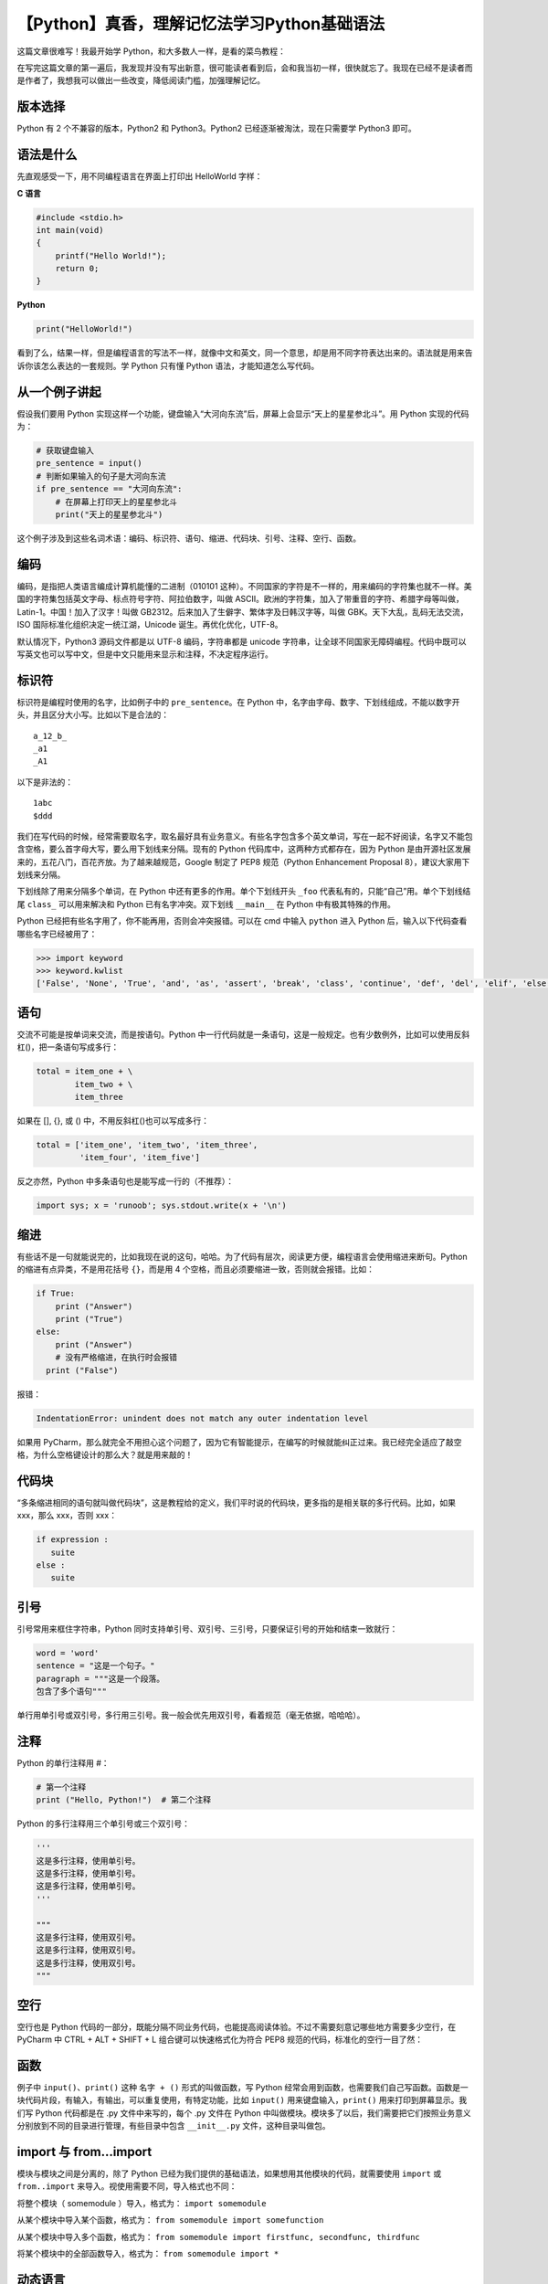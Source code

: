 【Python】真香，理解记忆法学习Python基础语法
============================================

|image1|

这篇文章很难写！我最开始学 Python，和大多数人一样，是看的菜鸟教程：

|image2|

在写完这篇文章的第一遍后，我发现并没有写出新意，很可能读者看到后，会和我当初一样，很快就忘了。我现在已经不是读者而是作者了，我想我可以做出一些改变，降低阅读门槛，加强理解记忆。

版本选择
--------

Python 有 2 个不兼容的版本，Python2 和 Python3。Python2
已经逐渐被淘汰，现在只需要学 Python3 即可。

语法是什么
----------

先直观感受一下，用不同编程语言在界面上打印出 HelloWorld 字样：

**C 语言**

.. code:: c

   #include <stdio.h>
   int main(void)
   {
       printf("Hello World!");
       return 0;
   }

**Python**

.. code:: python

   print("HelloWorld!")

看到了么，结果一样，但是编程语言的写法不一样，就像中文和英文，同一个意思，却是用不同字符表达出来的。语法就是用来告诉你该怎么表达的一套规则。学
Python 只有懂 Python 语法，才能知道怎么写代码。

从一个例子讲起
--------------

假设我们要用 Python
实现这样一个功能，键盘输入“大河向东流”后，屏幕上会显示“天上的星星参北斗”。用
Python 实现的代码为：

.. code:: python

   # 获取键盘输入
   pre_sentence = input()
   # 判断如果输入的句子是大河向东流
   if pre_sentence == "大河向东流":
       # 在屏幕上打印天上的星星参北斗
       print("天上的星星参北斗")

这个例子涉及到这些名词术语：编码、标识符、语句、缩进、代码块、引号、注释、空行、函数。

编码
----

编码，是指把人类语言编成计算机能懂的二进制（010101
这种）。不同国家的字符是不一样的，用来编码的字符集也就不一样。美国的字符集包括英文字母、标点符号字符、阿拉伯数字，叫做
ASCII。欧洲的字符集，加入了带重音的字符、希腊字母等叫做，Latin-1。中国！加入了汉字！叫做
GB2312。后来加入了生僻字、繁体字及日韩汉字等，叫做
GBK。天下大乱，乱码无法交流，ISO 国际标准化组织决定一统江湖，Unicode
诞生。再优化优化，UTF-8。

默认情况下，Python3 源码文件都是以 UTF-8 编码，字符串都是 unicode
字符串，让全球不同国家无障碍编程。代码中既可以写英文也可以写中文，但是中文只能用来显示和注释，不决定程序运行。

标识符
------

标识符是编程时使用的名字，比如例子中的 ``pre_sentence``\ 。在 Python
中，名字由字母、数字、下划线组成，不能以数字开头，并且区分大小写。比如以下是合法的：

::

   a_12_b_
   _a1
   _A1

以下是非法的：

::

   1abc
   $ddd

我们在写代码的时候，经常需要取名字，取名最好具有业务意义。有些名字包含多个英文单词，写在一起不好阅读，名字又不能包含空格，要么首字母大写，要么用下划线来分隔。现有的
Python 代码库中，这两种方式都存在，因为 Python
是由开源社区发展来的，五花八门，百花齐放。为了越来越规范，Google 制定了
PEP8 规范（Python Enhancement Proposal 8），建议大家用下划线来分隔。

下划线除了用来分隔多个单词，在 Python 中还有更多的作用。单个下划线开头
``_foo`` 代表私有的，只能“自己”用。单个下划线结尾 ``class_``
可以用来解决和 Python 已有名字冲突。双下划线 ``__main__`` 在 Python
中有极其特殊的作用。

Python 已经把有些名字用了，你不能再用，否则会冲突报错。可以在 cmd 中输入
``python`` 进入 Python 后，输入以下代码查看哪些名字已经被用了：

.. code:: python

   >>> import keyword
   >>> keyword.kwlist
   ['False', 'None', 'True', 'and', 'as', 'assert', 'break', 'class', 'continue', 'def', 'del', 'elif', 'else', 'except', 'finally', 'for', 'from', 'global', 'if', 'import', 'in', 'is', 'lambda', 'nonlocal', 'not', 'or', 'pass', 'raise', 'return', 'try', 'while', 'with', 'yield']

|image3|

语句
----

交流不可能是按单词来交流，而是按语句。Python
中一行代码就是一条语句，这是一般规定。也有少数例外，比如可以使用反斜杠(\)，把一条语句写成多行：

.. code:: python

   total = item_one + \
           item_two + \
           item_three

如果在 [], {}, 或 () 中，不用反斜杠(\)也可以写成多行：

.. code:: python

   total = ['item_one', 'item_two', 'item_three',
            'item_four', 'item_five']

反之亦然，Python 中多条语句也是能写成一行的（不推荐）：

.. code:: python

   import sys; x = 'runoob'; sys.stdout.write(x + '\n')

缩进
----

有些话不是一句就能说完的，比如我现在说的这句，哈哈。为了代码有层次，阅读更方便，编程语言会使用缩进来断句。Python
的缩进有点异类，不是用花括号 ``{}``\ ，而是用 4
个空格，而且必须要缩进一致，否则就会报错。比如：

.. code:: python

   if True:
       print ("Answer")
       print ("True")
   else:
       print ("Answer")
       # 没有严格缩进，在执行时会报错
     print ("False")

报错：

.. code:: python

   IndentationError: unindent does not match any outer indentation level

如果用
PyCharm，那么就完全不用担心这个问题了，因为它有智能提示，在编写的时候就能纠正过来。我已经完全适应了敲空格，为什么空格键设计的那么大？就是用来敲的！

代码块
------

“多条缩进相同的语句就叫做代码块”，这是教程给的定义，我们平时说的代码块，更多指的是相关联的多行代码。比如，如果
xxx，那么 xxx，否则 xxx：

.. code:: python

   if expression : 
      suite
   else : 
      suite

引号
----

引号常用来框住字符串，Python
同时支持单引号、双引号、三引号，只要保证引号的开始和结束一致就行：

.. code:: python

   word = 'word'
   sentence = "这是一个句子。"
   paragraph = """这是一个段落。
   包含了多个语句"""

单行用单引号或双引号，多行用三引号。我一般会优先用双引号，看着规范（毫无依据，哈哈哈）。

注释
----

Python 的单行注释用 #：

.. code:: python

   # 第一个注释
   print ("Hello, Python!")  # 第二个注释

Python 的多行注释用三个单引号或三个双引号：

.. code:: python

   '''
   这是多行注释，使用单引号。
   这是多行注释，使用单引号。
   这是多行注释，使用单引号。
   '''

   """
   这是多行注释，使用双引号。
   这是多行注释，使用双引号。
   这是多行注释，使用双引号。
   """

空行
----

空行也是 Python
代码的一部分，既能分隔不同业务代码，也能提高阅读体验。不过不需要刻意记哪些地方需要多少空行，在
PyCharm 中 CTRL + ALT + SHIFT + L 组合键可以快速格式化为符合 PEP8
规范的代码，标准化的空行一目了然：

|image4|

函数
----

例子中 ``input()``\ 、\ ``print()`` 这种 ``名字 + ()``
形式的叫做函数，写 Python
经常会用到函数，也需要我们自己写函数。函数是一块代码片段，有输入，有输出，可以重复使用，有特定功能，比如
``input()`` 用来键盘输入，\ ``print()`` 用来打印到屏幕显示。我们写
Python 代码都是在 .py 文件中来写的，每个 .py 文件在 Python
中叫做模块。模块多了以后，我们需要把它们按照业务意义分别放到不同的目录进行管理，有些目录中包含
``__init__.py`` 文件，这种目录叫做包。

import 与 from…import
---------------------

模块与模块之间是分离的，除了 Python
已经为我们提供的基础语法，如果想用其他模块的代码，就需要使用 ``import``
或 ``from..import`` 来导入。视使用需要不同，导入格式也不同：

将整个模块（ somemodule ）导入，格式为： ``import somemodule``

从某个模块中导入某个函数，格式为：
``from somemodule import somefunction``

从某个模块中导入多个函数，格式为：
``from somemodule import firstfunc, secondfunc, thirdfunc``

将某个模块中的全部函数导入，格式为： ``from somemodule import *``

动态语言
--------

Python 是动态语言，不需要指定数据类型。比如：

.. code:: python

   a = 1
   b = "string"

强类型语言
----------

Python 是强类型语言，经常会有人搞错。比如：

::

   a = 1
   b = "string"
   c = a + b

是会报错的：

::

   TypeError: unsupported operand type(s) for +: 'int' and 'str'

不是相同的类型不能直接相加。

JavaScript 才是弱类型语言，不同数据类型可以直接相加。

小结
----

本文虽然参考了菜鸟教程，但是重新组织了写作手法。先介绍了版本选择和语法的概念，接着从一个例子讲起，把相关的概念挨个讲解了一遍，然后简单提到了模块和包，引出了
import 的原因，最后说明了 Python 是动态、强类型语言。

参考资料：

https://www.runoob.com/python3/python3-basic-syntax.html

.. |image1| image:: ../wanggang.png
.. |image2| image:: 002002-【Python】真香，理解记忆法学习Python基础语法/image-20201202093309781.png
.. |image3| image:: 002002-【Python】真香，理解记忆法学习Python基础语法/image-20201202122001415.png
.. |image4| image:: 002002-【Python】真香，理解记忆法学习Python基础语法/image-20201201215559393.png
